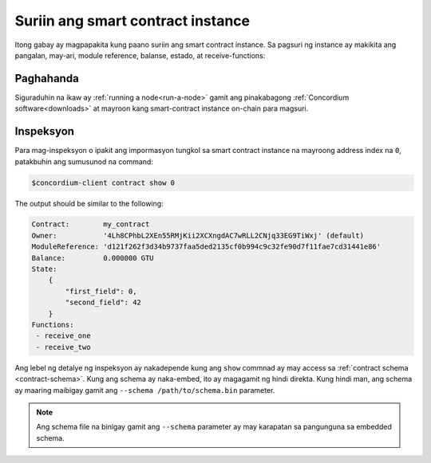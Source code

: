 .. _inspect-instance-fil:

==================================
Suriin ang smart contract instance
==================================

Itong gabay ay magpapakita kung paano suriin ang smart contract instance.
Sa pagsuri ng instance ay makikita ang pangalan, may-ari, module reference, balanse,
estado, at receive-functions:

Paghahanda
==========

Siguraduhin na ikaw ay :ref:`running a node<run-a-node>` gamit ang pinakabagong :ref:`Concordium software<downloads>` at mayroon kang
smart-contract instance on-chain para magsuri.

.. seealso::
   Para sa kung paano mag-deploy ng smart contract module tignan ang :ref:`deploy-module` at para sa
   kung paano gumawa ng instance :ref:`initialize-contract`.

Inspeksyon
==========

Para mag-inspeksyon o ipakit ang impormasyon tungkol sa smart contract instance na mayroong
address index na ``0``, patakbuhin ang sumusunod na command:

.. code-block:: console

   $concordium-client contract show 0

The output should be similar to the following:

.. code-block:: console

   Contract:        my_contract
   Owner:           '4Lh8CPhbL2XEn55RMjKii2XCXngdAC7wRLL2CNjq33EG9TiWxj' (default)
   ModuleReference: 'd121f262f3d34b9737faa5ded2135cf0b994c9c32fe90d7f11fae7cd31441e86'
   Balance:         0.000000 GTU
   State:
       {
           "first_field": 0,
           "second_field": 42
       }
   Functions:
    - receive_one
    - receive_two

.. seealso::

   Para sa karagradang impormasyon tungkol sa contract instance address, tignan ang
   :ref:`references-on-chain`.

Ang lebel ng detalye ng inspeksyon ay nakadepende kung ang ``show`` commnad ay may
access sa :ref:`contract schema <contract-schema>`.
Kung ang schema ay naka-embed, ito ay magagamit ng hindi direkta.
Kung hindi man, ang schema ay maaring maibigay gamit ang ``--schema /path/to/schema.bin``
parameter.

.. note::

   Ang schema file na binigay gamit ang ``--schema`` parameter ay may karapatan sa pangunguna
   sa embedded schema.

.. seealso::

   :ref:`Read more about why and how to use smart contract schemas <contract-schema>`.
